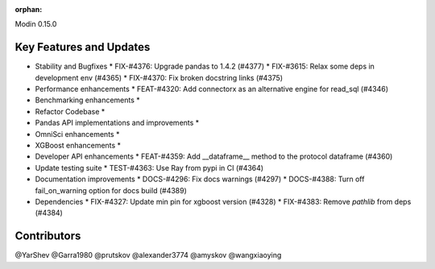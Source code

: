 :orphan:

Modin 0.15.0

Key Features and Updates
------------------------

* Stability and Bugfixes
  * FIX-#4376: Upgrade pandas to 1.4.2 (#4377)
  * FIX-#3615: Relax some deps in development env (#4365)
  * FIX-#4370: Fix broken docstring links (#4375)
* Performance enhancements
  * FEAT-#4320: Add connectorx as an alternative engine for read_sql (#4346)
* Benchmarking enhancements
  *
* Refactor Codebase
  *
* Pandas API implementations and improvements
  *
* OmniSci enhancements
  *
* XGBoost enhancements
  *
* Developer API enhancements
  * FEAT-#4359: Add __dataframe__ method to the protocol dataframe (#4360)
* Update testing suite
  * TEST-#4363: Use Ray from pypi in CI (#4364)
* Documentation improvements
  * DOCS-#4296: Fix docs warnings (#4297)
  * DOCS-#4388: Turn off fail_on_warning option for docs build (#4389)
* Dependencies
  * FIX-#4327: Update min pin for xgboost version (#4328)
  * FIX-#4383: Remove `pathlib` from deps (#4384)

Contributors
------------
@YarShev
@Garra1980
@prutskov
@alexander3774
@amyskov
@wangxiaoying
